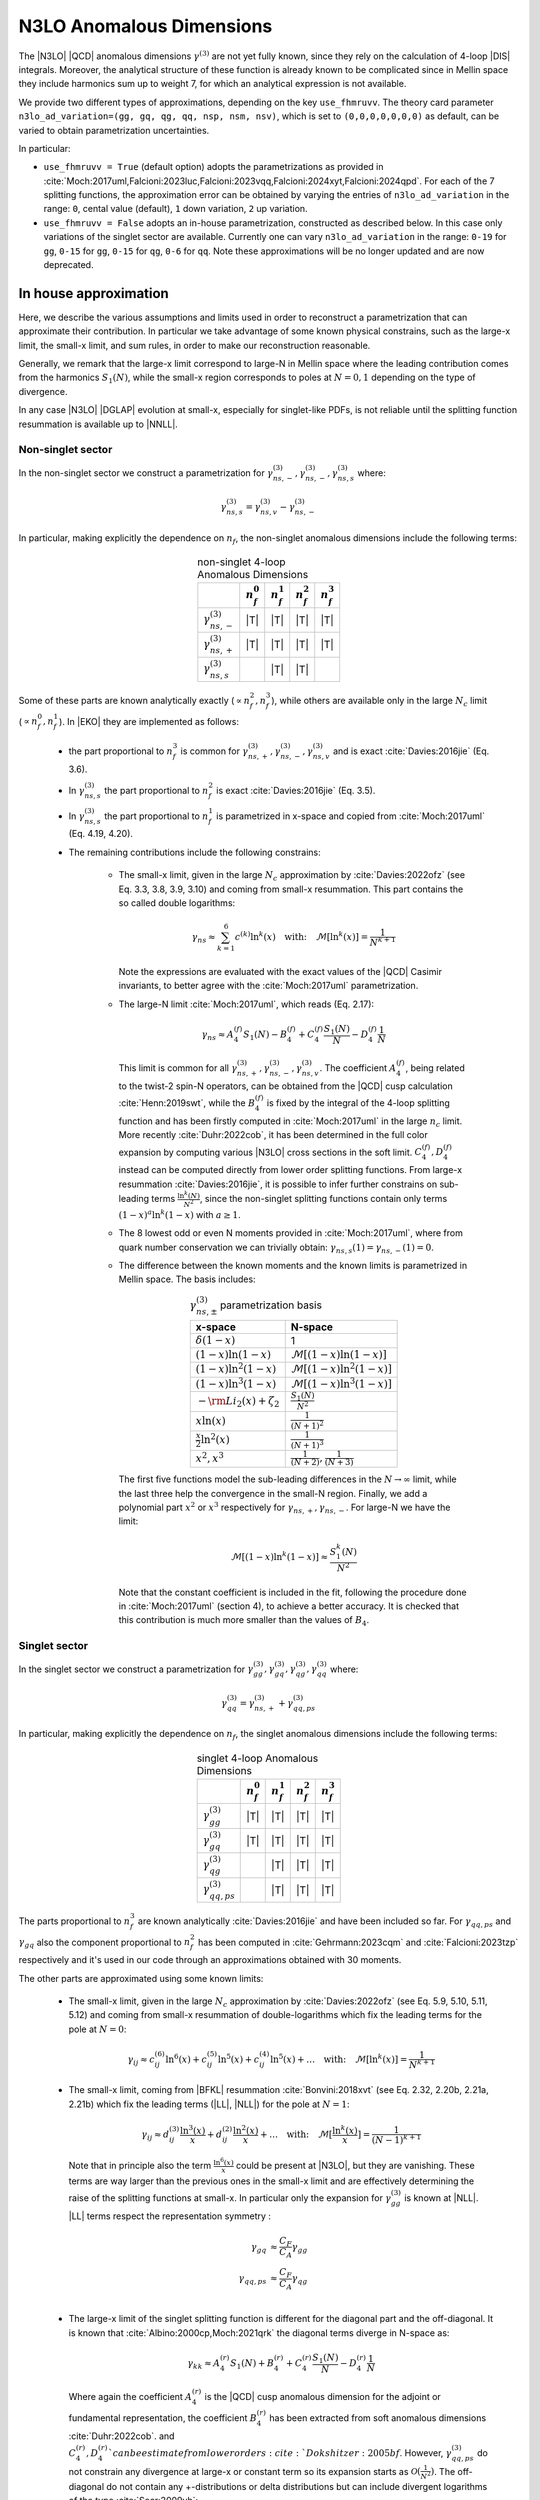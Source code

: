 N3LO Anomalous Dimensions
=========================

The |N3LO| |QCD| anomalous dimensions :math:`\gamma^{(3)}` are not yet fully known,
since they rely on the calculation of 4-loop |DIS| integrals.
Moreover, the analytical structure of these function is already known to be complicated
since in Mellin space they include harmonics sum up to weight 7, for which an
analytical expression is not available.

We provide two different types of approximations, depending on the key ``use_fhmruvv``.
The theory card parameter ``n3lo_ad_variation=(gg, gq, qg, qq, nsp, nsm, nsv)``,
which is set to ``(0,0,0,0,0,0,0)`` as default, can be varied to obtain parametrization uncertainties.

In particular:

* ``use_fhmruvv = True`` (default option) adopts the parametrizations as provided
  in :cite:`Moch:2017uml,Falcioni:2023luc,Falcioni:2023vqq,Falcioni:2024xyt,Falcioni:2024qpd`.
  For each of the 7 splitting functions, the approximation error can be obtained by varying
  the entries of ``n3lo_ad_variation`` in the range: ``0``,
  cental value (default), ``1`` down variation, ``2`` up variation.

* ``use_fhmruvv = False`` adopts an in-house parametrization, constructed as described below.
  In this case only variations of the singlet sector are available. Currently one
  can vary ``n3lo_ad_variation`` in the range: ``0-19`` for ``gg``, ``0-15`` for ``gg``,
  ``0-15`` for ``qg``, ``0-6`` for ``qq``.
  Note these approximations will be no longer updated and are now deprecated.


In house approximation
----------------------

Here, we describe the various assumptions and limits used in order to reconstruct a parametrization
that can approximate their contribution.
In particular we take advantage of some known physical constrains,
such as the large-x limit, the small-x limit, and sum rules, in order to make our reconstruction reasonable.

Generally, we remark that the large-x limit correspond to large-N in Mellin space
where the leading contribution comes from the harmonics :math:`S_1(N)`,
while the small-x region corresponds to poles at :math:`N=0,1` depending on the type of
divergence.

In any case |N3LO| |DGLAP| evolution at small-x, especially for singlet-like PDFs, is not reliable
until the splitting function resummation is available up to |NNLL|.

Non-singlet sector
^^^^^^^^^^^^^^^^^^

In the non-singlet sector we construct a parametrization for
:math:`\gamma_{ns,-}^{(3)},\gamma_{ns,-}^{(3)},\gamma_{ns,s}^{(3)}` where:

    .. math ::
        \gamma_{ns,s}^{(3)} = \gamma_{ns,v}^{(3)} - \gamma_{ns,-}^{(3)}

In particular, making explicitly the dependence on :math:`n_f`, the non-singlet anomalous dimensions include
the following terms:

    .. list-table:: non-singlet 4-loop Anomalous Dimensions
        :align: center
        :header-rows: 1

        *   -
            - :math:`n_{f}^0`
            - :math:`n_{f}^1`
            - :math:`n_{f}^2`
            - :math:`n_{f}^3`

        *   - :math:`\gamma_{ns,-}^{(3)}`
            - |T|
            - |T|
            - |T|
            - |T|

        *   - :math:`\gamma_{ns,+}^{(3)}`
            - |T|
            - |T|
            - |T|
            - |T|

        *   - :math:`\gamma_{ns,s}^{(3)}`
            -
            - |T|
            - |T|
            -

Some of these parts are known analytically exactly (:math:`\propto n_f^2,n_f^3`),
while others are available only in the large :math:`N_c` limit (:math:`\propto n_f^0,n_f^1`).
In |EKO| they are implemented as follows:

    * the part proportional to :math:`n_f^3` is common for :math:`\gamma_{ns,+}^{(3)},\gamma_{ns,-}^{(3)},\gamma_{ns,v}^{(3)}`
      and is exact :cite:`Davies:2016jie` (Eq. 3.6).

    * In :math:`\gamma_{ns,s}^{(3)}` the part proportional to :math:`n_f^2`
      is exact :cite:`Davies:2016jie` (Eq. 3.5).

    * In :math:`\gamma_{ns,s}^{(3)}` the part proportional to :math:`n_f^1` is
      parametrized in x-space and copied from :cite:`Moch:2017uml` (Eq. 4.19, 4.20).

    * The remaining contributions include the following constrains:

        -   The small-x limit, given in the large :math:`N_c` approximation by
            :cite:`Davies:2022ofz` (see Eq. 3.3, 3.8, 3.9, 3.10) and coming
            from small-x resummation.
            This part contains the so called double logarithms:

            .. math ::
                \gamma_{ns} \approx \sum_{k=1}^{6} c^{(k)} \ln^k(x) \quad \text{with:}  \quad \mathcal{M}[\ln^k(x)] = \frac{1}{N^{k+1}}


            Note the expressions are evaluated with the exact values of the |QCD|
            Casimir invariants, to better agree with the :cite:`Moch:2017uml` parametrization.

        -   The large-N limit :cite:`Moch:2017uml`, which reads (Eq. 2.17):

            .. math ::
                \gamma_{ns} \approx A^{(f)}_4 S_1(N) - B^{(f)}_4 + C^{(f)}_4 \frac{S_1(N)}{N} - D^{(f)}_4 \frac{1}{N}

            This limit is common for all :math:`\gamma_{ns,+}^{(3)},\gamma_{ns,-}^{(3)},\gamma_{ns,v}^{(3)}`.
            The coefficient :math:`A^{(f)}_4`, being related to the twist-2 spin-N operators,
            can be obtained from the |QCD| cusp calculation
            :cite:`Henn:2019swt`, while the :math:`B^{(f)}_4` is fixed by the integral of the 4-loop splitting function
            and has been firstly computed in :cite:`Moch:2017uml` in the large :math:`n_c` limit.
            More recently :cite:`Duhr:2022cob`, it has been determined  in the full color expansion
            by computing various |N3LO| cross sections in the soft limit.
            :math:`C^{(f)}_4,D^{(f)}_4` instead can be computed directly from lower order splitting functions.
            From large-x resummation :cite:`Davies:2016jie`, it is possible to infer further constrains
            on sub-leading terms :math:`\frac{\ln^k(N)}{N^2}`, since the non-singlet splitting
            functions contain only terms :math:`(1-x)^a\ln^k(1-x)` with :math:`a \ge 1`.

        -   The 8 lowest odd or even N moments provided in :cite:`Moch:2017uml`, where
            from quark number conservation we can trivially obtain:
            :math:`\gamma_{ns,s}(1)=\gamma_{ns,-}(1)=0`.

        -   The difference between the known moments and the known limits is parametrized
            in Mellin space. The basis includes:

            .. list-table:: :math:`\gamma_{ns,\pm}^{(3)}` parametrization basis
                :align: center
                :header-rows: 1

                *   - x-space
                    - N-space
                *   - :math:`\delta(1-x)`
                    - 1
                *   - :math:`(1-x)\ln(1-x)`
                    - :math:`\mathcal{M}[(1-x)\ln(1-x)]`
                *   - :math:`(1-x)\ln^2(1-x)`
                    - :math:`\mathcal{M}[(1-x)\ln^2(1-x)]`
                *   - :math:`(1-x)\ln^3(1-x)`
                    - :math:`\mathcal{M}[(1-x)\ln^3(1-x)]`
                *   - :math:`- \rm{Li_2}(x) + \zeta_2`
                    - :math:`\frac{S_1(N)}{N^2}`
                *   - :math:`x\ln(x)`
                    - :math:`\frac{1}{(N+1)^2}`
                *   - :math:`\frac{x}{2}\ln^2(x)`
                    - :math:`\frac{1}{(N+1)^3}`
                *   - :math:`x^{2}, x^{3}`
                    - :math:`\frac{1}{(N+2)},\frac{1}{(N+3)}`

            The first five functions model the sub-leading differences in the :math:`N\to \infty` limit,
            while the last three help the convergence in the small-N region. Finally, we add a polynomial part
            :math:`x^{2}` or :math:`x^{3}` respectively for :math:`\gamma_{ns,+},\gamma_{ns,-}`.
            For large-N we have the limit:

                .. math ::
                    \mathcal{M}[(1-x)\ln^k(1-x)] \approx \frac{S_1^k(N)}{N^2}

            Note that the constant coefficient is included in the fit, following the procedure done
            in :cite:`Moch:2017uml` (section 4), to achieve a better accuracy.
            It is checked that this contribution is much more smaller than the values of :math:`B_4`.

Singlet sector
^^^^^^^^^^^^^^

In the singlet sector we construct a parametrization for
:math:`\gamma_{gg}^{(3)},\gamma_{gq}^{(3)},\gamma_{qg}^{(3)},\gamma_{qq}^{(3)}` where:

    .. math ::
        \gamma_{qq}^{(3)} = \gamma_{ns,+}^{(3)} + \gamma_{qq,ps}^{(3)}

In particular, making explicitly the dependence on :math:`n_f`, the singlet anomalous dimensions include
the following terms:

    .. list-table:: singlet 4-loop Anomalous Dimensions
        :align: center
        :header-rows: 1

        *   -
            - :math:`n_{f}^0`
            - :math:`n_{f}^1`
            - :math:`n_{f}^2`
            - :math:`n_{f}^3`


        *   - :math:`\gamma_{gg}^{(3)}`
            - |T|
            - |T|
            - |T|
            - |T|

        *   - :math:`\gamma_{gq}^{(3)}`
            - |T|
            - |T|
            - |T|
            - |T|

        *   - :math:`\gamma_{qg}^{(3)}`
            -
            - |T|
            - |T|
            - |T|

        *   - :math:`\gamma_{qq,ps}^{(3)}`
            -
            - |T|
            - |T|
            - |T|

The parts proportional to :math:`n_f^3` are known analytically
:cite:`Davies:2016jie` and have been included so far.
For :math:`\gamma_{qq,ps}` and :math:`\gamma_{gq}` also the component
proportional to :math:`n_f^2` has been computed in :cite:`Gehrmann:2023cqm`
and :cite:`Falcioni:2023tzp` respectively and it's used in our code
through an approximations obtained with 30 moments.

The other parts are approximated using some known limits:

    *   The small-x limit, given in the large :math:`N_c` approximation by
        :cite:`Davies:2022ofz` (see Eq. 5.9, 5.10, 5.11, 5.12) and coming
        from small-x resummation of double-logarithms which fix the leading terms
        for the pole at :math:`N=0`:

            .. math ::
                \gamma_{ij} \approx c^{(6)}_{ij} \ln^6(x) + c^{(5)}_{ij} \ln^5(x) + c^{(4)}_{ij} \ln^5(x) + \dots \quad \text{with:}  \quad  \mathcal{M}[\ln^k(x)] = \frac{1}{N^{k+1}}

    *   The small-x limit, coming from |BFKL| resummation
        :cite:`Bonvini:2018xvt` (see Eq. 2.32, 2.20b, 2.21a, 2.21b)
        which fix the leading terms (|LL|, |NLL|) for the pole at :math:`N=1`:

            .. math ::
                \gamma_{ij} \approx d^{(3)}_{ij} \frac{\ln^3(x)}{x} + d^{(2)}_{ij} \frac{\ln^2(x)}{x} + \dots \quad \text{with:}  \quad  \mathcal{M}[\frac{\ln^k(x)}{x}] = \frac{1}{(N-1)^{k+1}}

        Note that in principle also the term :math:`\frac{\ln^6(x)}{x}` could be present at |N3LO|,
        but they are vanishing.
        These terms are way larger than the previous ones in the small-x limit and
        are effectively determining the raise of the splitting functions at small-x.
        In particular only the expansion for :math:`\gamma_{gg}^{(3)}` is known at |NLL|.
        |LL| terms respect the representation symmetry :

            .. math ::
                \gamma_{gq} & \approx \frac{C_F}{C_A} \gamma_{gg}  \\
                \gamma_{qq,ps} & \approx \frac{C_F}{C_A} \gamma_{qg} \\


    *   The large-x limit of the singlet splitting function is different for the diagonal part
        and the off-diagonal.
        It is known that :cite:`Albino:2000cp,Moch:2021qrk` the diagonal terms diverge in N-space as:

            .. math ::
                \gamma_{kk} \approx A^{(r)}_4 S_1(N) + B^{(r)}_4 + C^{(r)}_4 \frac{S_1(N)}{N} - D^{(r)}_4 \frac{1}{N}

        Where again the coefficient :math:`A^{(r)}_4` is the |QCD| cusp anomalous dimension for the adjoint or fundamental representation,
        the coefficient :math:`B^{(r)}_4` has been extracted from soft anomalous dimensions :cite:`Duhr:2022cob`.
        and :math:`C^{(r)}_4,D^{(r)}_4`can be estimate from lower orders :cite:`Dokshitzer:2005bf`.
        However, :math:`\gamma_{qq,ps}^{(3)}` do not constrain any divergence at large-x or constant term so its expansion starts as
        :math:`\mathcal{O}(\frac{1}{N^2})`.
        The off-diagonal do not contain any +-distributions or delta distributions but can include divergent logarithms
        of the type :cite:`Soar:2009yh`:

            .. math ::
                \ln^k(1-x) \quad k=1,..,6

        where also in this case the term :math:`k=6` vanish. The values of the coefficient for :math:`k=4,5`
        can be guessed from the lower order splitting functions. These logarithms are not present in the diagonal
        splitting function, which can include at most terms :math:`(1-x)\ln^4(1-x)`. While for :math:`\gamma_{gg}`
        these contributions are beyond the accuracy of our implementation, they are relevant for :math:`\gamma_{qq,ps}`.
        At large-x we have :cite:`Soar:2009yh`:

            .. math ::
                \gamma_{qq,ps} \approx (1-x)[c_{4} \ln^4(1-x) + c_{3} \ln^3(1-x)] + \mathcal{O}((1-x)\ln^2(1-x))


    *   The 5 lowest even N moments provided in :cite:`Moch:2021qrk,Moch:2023tdj`,
        where momentum conservation fixes:

            .. math ::
                & \gamma_{qg}(2) + \gamma_{gg}(2) = 0 \\
                & \gamma_{qq}(2) + \gamma_{gq}(2) = 0 \\

        For :math:`\gamma_{qq,ps}, \gamma_{qg},\gamma_{gq}` other 5 additional moments are available from
        :cite:`Falcioni:2023luc,Falcioni:2023vqq,Falcioni:2024xyt` respectively.
        making the parametrization of this splitting function much more accurate.

The difference between the known moments and the known limits is parametrized
in Mellin space using different basis, in order to estimate the uncertainties of
our determination.

Uncertainties estimation
^^^^^^^^^^^^^^^^^^^^^^^^

Since the available constrains on the singlet anomalous dimension are not sufficient
to determine their behavior exactly, for instance the poles at :math:`N=1` and :math:`N=0` are not fully known,
we need to account for a possible source of uncertainties arising during the approximation.
This uncertainty is neglected in the non-singlet case.

The procedure is performed in two steps for each different anomalous dimension separately.
First, we solve the system associated to the 5 (10) known moments,
minus the known limits, using different functional bases.
Any possible candidate contains 5 elements and is obtained with the following prescription:

    1. one function is leading small-N unknown contribution, which correspond to the highest power unknown for the pole at :math:`N=1`,

    2. one function is the leading large-N unknown contribution,

    3. the remaining functions are chosen from of a batch of functions describing sub-leading unknown terms both for the small-N and large-N limit.

This way we generate a large set of independent candidates, roughly 70 for each anomalous dimension,
and by taking the standard deviation of the solutions we get as an estimate of the parametrization uncertainties.
When looking at the x-space results we must invert/perform the evolution with each solution
and then compute the statical estimators on the final ensemble.
The "best" result is always taken as the average on all the possible variations.

In the second stage we apply some "post fit" selection criteria to reduce the number of
candidates (to :math:`\approx 20`) selecting the most representative elements and discarding clearly unwanted
solutions. This way we can achieve a smoother result and improve the speed of the calculation.

    * Among the functions selected at point 3 we cherry pick candidates
      containing at least one of the leading sub-leading small-N (poles `N=0,1`)
      or large-N unknown contributions, such that the spread of the reduced ensemble is
      not smaller than the full one.

    * By looking at the x-space line integral, we discard any possible outlier
      that can be generated by numerical cancellations.


The following tables summarize all the considered input functions in the
final reduced sets of candidates.

    .. list-table::  :math:`\gamma_{gg}^{(3)}` parametrization basis
        :align: center

        *   - :math:`f_1(N)`
            - :math:`\frac{1}{(N-1)^2}`
        *   - :math:`f_2(N)`
            - :math:`\mathcal{M}[(1-x)\ln^3(1-x)]`
        *   - :math:`f_3(N)`
            - :math:`\frac{1}{N-1},`
        *   - :math:`f_4(N)`
            - :math:`\frac{1}{N^4},\ \frac{1}{N^3},\ \frac{1}{N^2},\ \frac{1}{(N+1)},\ \frac{1}{(N+2)},\ \mathcal{M}[(1-x)\ln^2(1-x)],\ \mathcal{M}[(1-x)\ln(1-x)]`

    .. list-table::  :math:`\gamma_{gq}^{(3)}` parametrization basis
        :align: center

        *   - :math:`f_1(N)`
            - :math:`\frac{1}{(N-1)^2}`
        *   - :math:`f_2(N)`
            - :math:`\mathcal{M}[\ln^3(1-x)]`
        *   - :math:`f_3(N)`
            - :math:`\frac{1}{N-1}`
        *   - :math:`f_4(N)`
            - :math:`\frac{1}{N^4},\ \frac{1}{N^3},\ \frac{1}{N^2},\ \frac{1}{(N+1)},\ \frac{1}{(N+2)},\ \mathcal{M}[\ln^2(1-x)],\ \mathcal{M}[\ln(1-x)]`

    Following :cite:`Moch:2023tdj,Falcioni:2024xyt` we have assumed no violation of the scaling with :math:`\gamma_{gg}`
    also for the |NLL| small-x term, to help the convergence. We expect that any possible deviation can be parametrized as a shift in the |NNLL| terms
    which are free to vary independently.

Slightly different choices are performed for :math:`\gamma_{gq}^{(3)}` and :math:`\gamma_{qq,ps}^{(3)}`
where 10 moments are known. In this case we can select a larger number of functions in group 3
and following :cite:`Falcioni:2023luc,Falcioni:2023vqq` we use:

    .. list-table::  :math:`\gamma_{qg}^{(3)}` parametrization basis
        :align: center

        *   - :math:`f_1(N)`
            - :math:`\frac{1}{(N-1)^2}`
        *   - :math:`f_2(N)`
            - :math:`\mathcal{M}[\ln^3(1-x)]`
        *   - :math:`f_3(N)`
            - :math:`\frac{1}{N^4},\ \frac{1}{N^3},\ \frac{1}{N^2},\ \frac{1}{N},\frac{1}{N-1}-\frac{1}{N},\ \mathcal{M}[\ln^2(1-x)]`
        *   - :math:`f_4(N)`
            - :math:`\mathcal{M}[\ln(x) \ln(1-x)],\ \mathcal{M}[\ln(1-x)],\ \mathcal{M}[(1-x)\ln^3(1-x)],\ \mathcal{M}[(1-x)\ln^2(1-x)],\ \mathcal{M}[(1-x)\ln(1-x)],\ \frac{1}{1+N}`

    .. list-table::  :math:`\gamma_{qq,ps}^{(3)}` parametrization basis
        :align: center

        *   - :math:`f_1(N)`
            - :math:`-\frac{1}{(N-1)^2} + \frac{1}{N^2}`
        *   - :math:`f_2(N)`
            - :math:`\mathcal{M}[(1-x)\ln^2(1-x)]`
        *   - :math:`f_{3,\dots,8}(N)`
            - :math:`\frac{1}{N^4},\ \frac{1}{N^3},\ \mathcal{M}[(1-x)\ln(1-x)],\ \mathcal{M}[(1-x)^2\ln^2(1-x)],\ \frac{1}{N-1}-\frac{1}{N},\ \mathcal{M}[(1-x)\ln(x)]`
        *   - :math:`f_{9,10}(N)`
            - :math:`\mathcal{M}[(1-x)(1+2x)],\ \mathcal{M}[(1-x)x^2],\ \mathcal{M}[(1-x) x (1+x)],\ \mathcal{M}[(1-x)]`

Note that for :math:`\gamma_{qq,ps},\gamma_{qg}` the parts proportional
to :math:`n_f^0` are not present.
